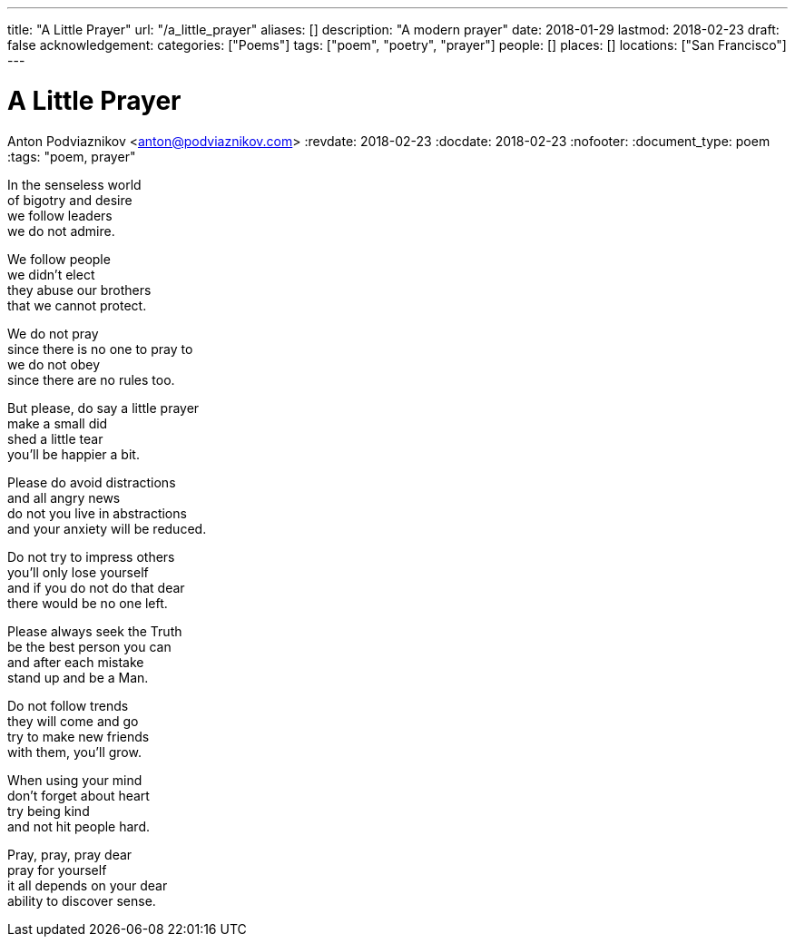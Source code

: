 ---
title: "A Little Prayer"
url: "/a_little_prayer"
aliases: []
description: "A modern prayer"
date: 2018-01-29
lastmod: 2018-02-23
draft: false
acknowledgement:
categories: ["Poems"]
tags: ["poem", "poetry", "prayer"]
people: []
places: []
locations: ["San Francisco"]
---

= A Little Prayer
Anton Podviaznikov <anton@podviaznikov.com>
:revdate: 2018-02-23
:docdate: 2018-02-23
:nofooter:
:document_type: poem
:tags: "poem, prayer"

In the senseless world +
of bigotry and desire +
we follow leaders +
we do not admire.

We follow people +
we didn't elect +
they abuse our brothers +
that we cannot protect.

We do not pray +
since there is no one to pray to +
we do not obey +
since there are no rules too.

But please, do say a little prayer +
make a small did +
shed a little tear +
you'll be happier a bit.

Please do avoid distractions +
and all angry news +
do not you live in abstractions +
and your anxiety will be reduced.

Do not try to impress others +
you'll only lose yourself +
and if you do not do that dear +
there would be no one left.

Please always seek the Truth +
be the best person you can +
and after each mistake +
stand up and be a Man.

Do not follow trends +
they will come and go +
try to make new friends +
with them, you'll grow.

When using your mind +
don't forget about heart +
try being kind +
and not hit people hard.

Pray, pray, pray dear +
pray for yourself +
it all depends on your dear +
ability to discover sense.
